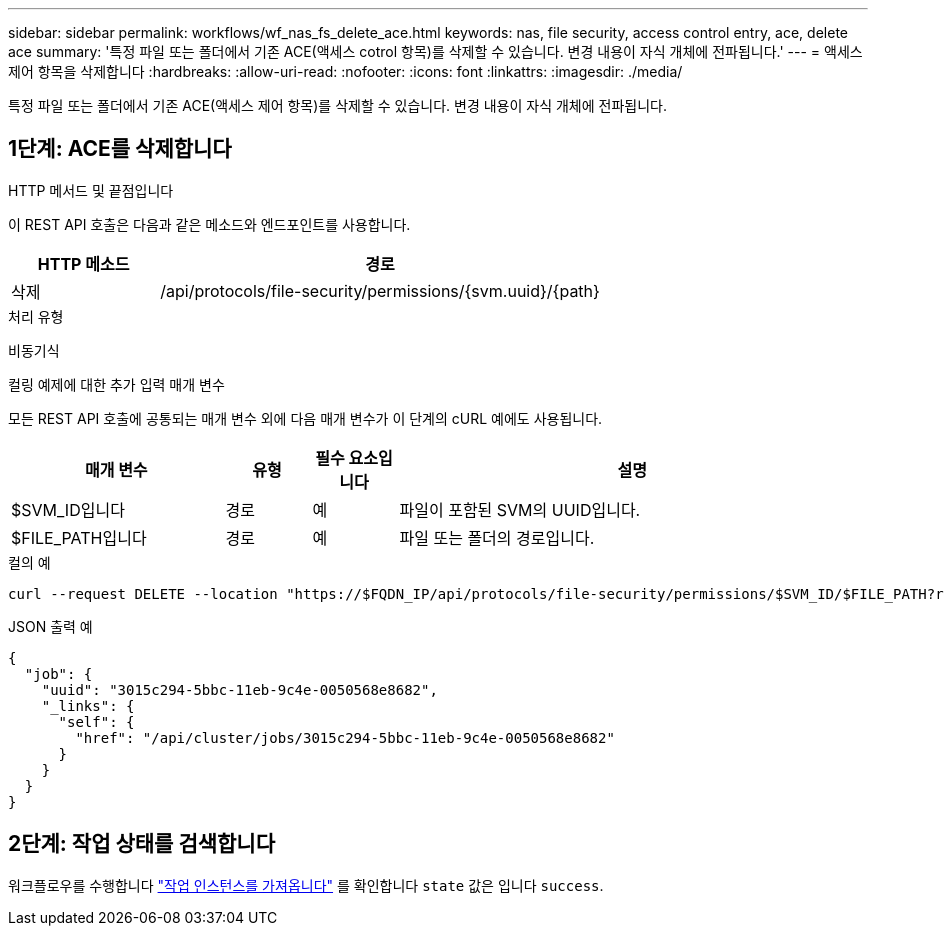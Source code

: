 ---
sidebar: sidebar 
permalink: workflows/wf_nas_fs_delete_ace.html 
keywords: nas, file security, access control entry, ace, delete ace 
summary: '특정 파일 또는 폴더에서 기존 ACE(액세스 cotrol 항목)를 삭제할 수 있습니다. 변경 내용이 자식 개체에 전파됩니다.' 
---
= 액세스 제어 항목을 삭제합니다
:hardbreaks:
:allow-uri-read: 
:nofooter: 
:icons: font
:linkattrs: 
:imagesdir: ./media/


[role="lead"]
특정 파일 또는 폴더에서 기존 ACE(액세스 제어 항목)를 삭제할 수 있습니다. 변경 내용이 자식 개체에 전파됩니다.



== 1단계: ACE를 삭제합니다

.HTTP 메서드 및 끝점입니다
이 REST API 호출은 다음과 같은 메소드와 엔드포인트를 사용합니다.

[cols="25,75"]
|===
| HTTP 메소드 | 경로 


| 삭제 | /api/protocols/file-security/permissions/{svm.uuid}/{path} 
|===
.처리 유형
비동기식

.컬링 예제에 대한 추가 입력 매개 변수
모든 REST API 호출에 공통되는 매개 변수 외에 다음 매개 변수가 이 단계의 cURL 예에도 사용됩니다.

[cols="25,10,10,55"]
|===
| 매개 변수 | 유형 | 필수 요소입니다 | 설명 


| $SVM_ID입니다 | 경로 | 예 | 파일이 포함된 SVM의 UUID입니다. 


| $FILE_PATH입니다 | 경로 | 예 | 파일 또는 폴더의 경로입니다. 
|===
.컬의 예
[source, curl]
----
curl --request DELETE --location "https://$FQDN_IP/api/protocols/file-security/permissions/$SVM_ID/$FILE_PATH?return_timeout=0" --include --header "Accept */*" --header "Authorization: Basic $BASIC_AUTH" --data '{ \"access\": \"access_allow\", \"apply_to\": { \"files\": true, \"sub_folders\": true, \"this_folder\": true }, \"ignore_paths\": [ \"/parent/child2\" ], \"propagation_mode\": \"propagate\"}'
----
.JSON 출력 예
[listing]
----
{
  "job": {
    "uuid": "3015c294-5bbc-11eb-9c4e-0050568e8682",
    "_links": {
      "self": {
        "href": "/api/cluster/jobs/3015c294-5bbc-11eb-9c4e-0050568e8682"
      }
    }
  }
}
----


== 2단계: 작업 상태를 검색합니다

워크플로우를 수행합니다 link:../workflows/wf_jobs_get_job.html["작업 인스턴스를 가져옵니다"] 를 확인합니다 `state` 값은 입니다 `success`.
